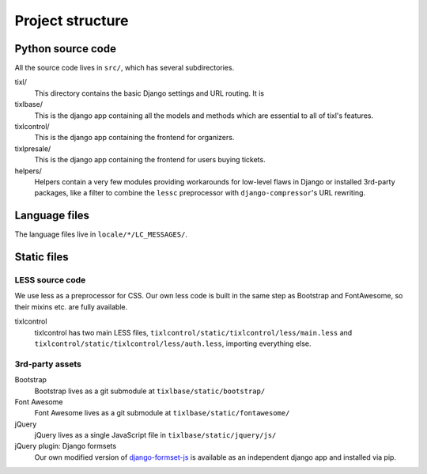 Project structure
=================

Python source code
------------------

All the source code lives in ``src/``, which has several subdirectories.

tixl/
    This directory contains the basic Django settings and URL routing. It is

tixlbase/
    This is the django app containing all the models and methods which are
    essential to all of tixl's features.

tixlcontrol/
    This is the django app containing the frontend for organizers.

tixlpresale/
    This is the django app containing the frontend for users buying tickets.

helpers/
    Helpers contain a very few modules providing workarounds for low-level flaws in
    Django or installed 3rd-party packages, like a filter to combine the ``lessc``
    preprocessor with ``django-compressor``'s URL rewriting.

Language files
--------------
The language files live in ``locale/*/LC_MESSAGES/``.

Static files
-------------

LESS source code
^^^^^^^^^^^^^^^^

We use less as a preprocessor for CSS. Our own less code is built in the same
step as Bootstrap and FontAwesome, so their mixins etc. are fully available.

tixlcontrol
    tixlcontrol has two main LESS files, ``tixlcontrol/static/tixlcontrol/less/main.less`` and
    ``tixlcontrol/static/tixlcontrol/less/auth.less``, importing everything else.

3rd-party assets
^^^^^^^^^^^^^^^^

Bootstrap
    Bootstrap lives as a git submodule at ``tixlbase/static/bootstrap/``

Font Awesome
    Font Awesome lives as a git submodule at ``tixlbase/static/fontawesome/``

jQuery
    jQuery lives as a single JavaScript file in ``tixlbase/static/jquery/js/``

jQuery plugin: Django formsets
    Our own modified version of `django-formset-js`_ is available as an independent
    django app and installed via pip.

.. _django-formset-js: https://github.com/tixl/django-formset-js
